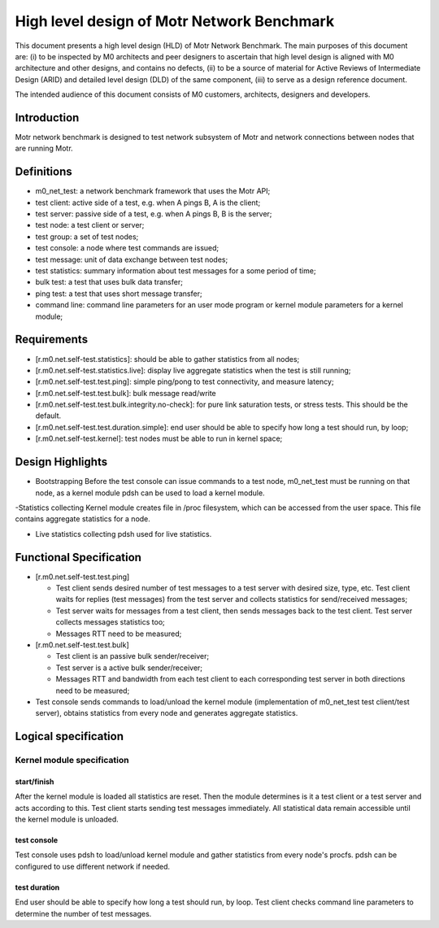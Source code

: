 ==================================================
High level design of Motr Network Benchmark 
==================================================

This document presents a high level design (HLD) of Motr Network Benchmark. The main purposes of this document are: (i) to be inspected by M0 architects and peer designers to ascertain that high level design is aligned with M0 architecture and other designs, and contains no defects, (ii) to be a source of material for Active Reviews of Intermediate Design (ARID) and detailed level design (DLD) of the same component, (iii) to serve as a design reference document. 

The intended audience of this document consists of M0 customers, architects, designers and developers. 

*****************
Introduction
*****************

Motr network benchmark is designed to test network subsystem of Motr and network connections between nodes that are running Motr. 

**************
Definitions
**************

- m0_net_test: a network benchmark framework that uses the Motr API; 

- test client: active side of a test, e.g. when A pings B, A is the client; 

- test server: passive side of a test, e.g. when A pings B, B is the server; 

- test node: a test client or server; 

- test group: a set of test nodes; 

- test console: a node where test commands are issued; 

- test message: unit of data exchange between test nodes; 

- test statistics: summary information about test messages for a some period of time; 

- bulk test: a test that uses bulk data transfer; 

- ping test: a test that uses short message transfer; 

- command line: command line parameters for an user mode program or kernel module parameters for a kernel module; 

**************
Requirements
**************

- [r.m0.net.self-test.statistics]: should be able to gather statistics from all nodes; 

- [r.m0.net.self-test.statistics.live]: display live aggregate statistics when the test is still running; 

- [r.m0.net.self-test.test.ping]: simple ping/pong to test connectivity, and measure latency; 

- [r.m0.net.self-test.test.bulk]: bulk message read/write

- [r.m0.net.self-test.test.bulk.integrity.no-check]: for pure link saturation tests, or stress tests. This should be the default.

- [r.m0.net.self-test.test.duration.simple]: end user should be able to specify how long a test should run, by loop; 

- [r.m0.net.self-test.kernel]: test nodes must be able to run in kernel space; 

*******************
Design Highlights
*******************

- Bootstrapping Before the test console can issue commands to a test node, m0_net_test must be running on that node, as a kernel module pdsh can be used to load a kernel module. 

-Statistics collecting Kernel module creates file in /proc filesystem, which can be accessed from the user space. This file contains aggregate statistics for a node.

- Live statistics collecting pdsh used for live statistics. 

**************************
Functional Specification
**************************

- [r.m0.net.self-test.test.ping] 

  - Test client sends desired number of test messages to a test server with desired size, type, etc. Test client waits for replies (test messages) from the test server and collects statistics for send/received messages; 

  - Test server waits for messages from a test client, then sends messages back to the test client. Test server collects messages statistics too; 

  - Messages RTT need to be measured; 

- [r.m0.net.self-test.test.bulk] 

  - Test client is an passive bulk sender/receiver; 

  - Test server is a active bulk sender/receiver; 

  - Messages RTT and bandwidth from each test client to each corresponding test server in both directions need to be measured; 

- Test console sends commands to load/unload the kernel module (implementation of m0_net_test test client/test server), obtains statistics from every node and generates aggregate statistics.

***********************
Logical specification
***********************

Kernel module specification
============================

start/finish
--------------

After the kernel module is loaded all statistics are reset. Then the module determines is it a test client or a test server and acts according to this. Test client starts sending test messages immediately. 
All statistical data remain accessible until the kernel module is unloaded. 

test console
-------------

Test console uses pdsh to load/unload kernel module and gather statistics from every node's procfs. pdsh can be configured to use different network if needed.

test duration
--------------

End user should be able to specify how long a test should run, by loop. Test client checks command line parameters to determine the number of test messages. 
